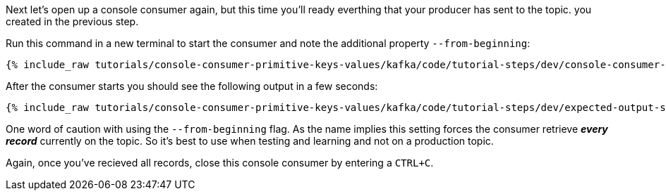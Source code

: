 Next let's open up a console consumer again, but this time you'll ready everthing that your producer has sent to the topic. you created in the previous step.

Run this command in a new terminal to start the consumer and note the additional property `--from-beginning`:

+++++
<pre class="snippet"><code class="shell">{% include_raw tutorials/console-consumer-primitive-keys-values/kafka/code/tutorial-steps/dev/console-consumer-from-beginning.sh %}</code></pre>
+++++

After the consumer starts you should see the following output in a few seconds:

+++++
<pre class="snippet"><code class="shell">{% include_raw tutorials/console-consumer-primitive-keys-values/kafka/code/tutorial-steps/dev/expected-output-step-two.txt %}</code></pre>
+++++


One word of caution with using the `--from-beginning` flag. As the name implies this setting forces the consumer retrieve _**every record**_ currently on the topic.  So it's best to use when testing  and learning and not on a production topic.

Again, once you've recieved all records, close this console consumer by entering a `CTRL+C`.
